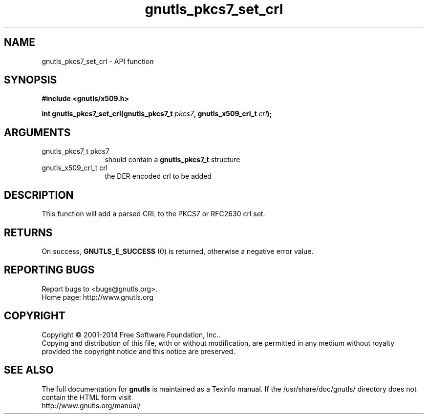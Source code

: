 .\" DO NOT MODIFY THIS FILE!  It was generated by gdoc.
.TH "gnutls_pkcs7_set_crl" 3 "3.3.0" "gnutls" "gnutls"
.SH NAME
gnutls_pkcs7_set_crl \- API function
.SH SYNOPSIS
.B #include <gnutls/x509.h>
.sp
.BI "int gnutls_pkcs7_set_crl(gnutls_pkcs7_t " pkcs7 ", gnutls_x509_crl_t " crl ");"
.SH ARGUMENTS
.IP "gnutls_pkcs7_t pkcs7" 12
should contain a \fBgnutls_pkcs7_t\fP structure
.IP "gnutls_x509_crl_t crl" 12
the DER encoded crl to be added
.SH "DESCRIPTION"
This function will add a parsed CRL to the PKCS7 or RFC2630 crl
set.
.SH "RETURNS"
On success, \fBGNUTLS_E_SUCCESS\fP (0) is returned, otherwise a
negative error value.
.SH "REPORTING BUGS"
Report bugs to <bugs@gnutls.org>.
.br
Home page: http://www.gnutls.org

.SH COPYRIGHT
Copyright \(co 2001-2014 Free Software Foundation, Inc..
.br
Copying and distribution of this file, with or without modification,
are permitted in any medium without royalty provided the copyright
notice and this notice are preserved.
.SH "SEE ALSO"
The full documentation for
.B gnutls
is maintained as a Texinfo manual.
If the /usr/share/doc/gnutls/
directory does not contain the HTML form visit
.B
.IP http://www.gnutls.org/manual/
.PP

